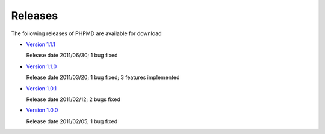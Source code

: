 ========
Releases
========

The following releases of PHPMD are available for download

- `Version 1.1.1`__

  Release date 2011/06/30; 1 bug fixed

- `Version 1.1.0`__

  Release date 2011/03/20; 1 bug fixed; 3 features implemented

- `Version 1.0.1`__

  Release date 2011/02/12; 2 bugs fixed

- `Version 1.0.0`__

  Release date 2011/02/05; 1 bug fixed

__ /download/releases/1.1.1/changelog.html
__ /download/releases/1.1.0/changelog.html
__ /download/releases/1.0.1/changelog.html
__ /download/releases/1.0.0/changelog.html

